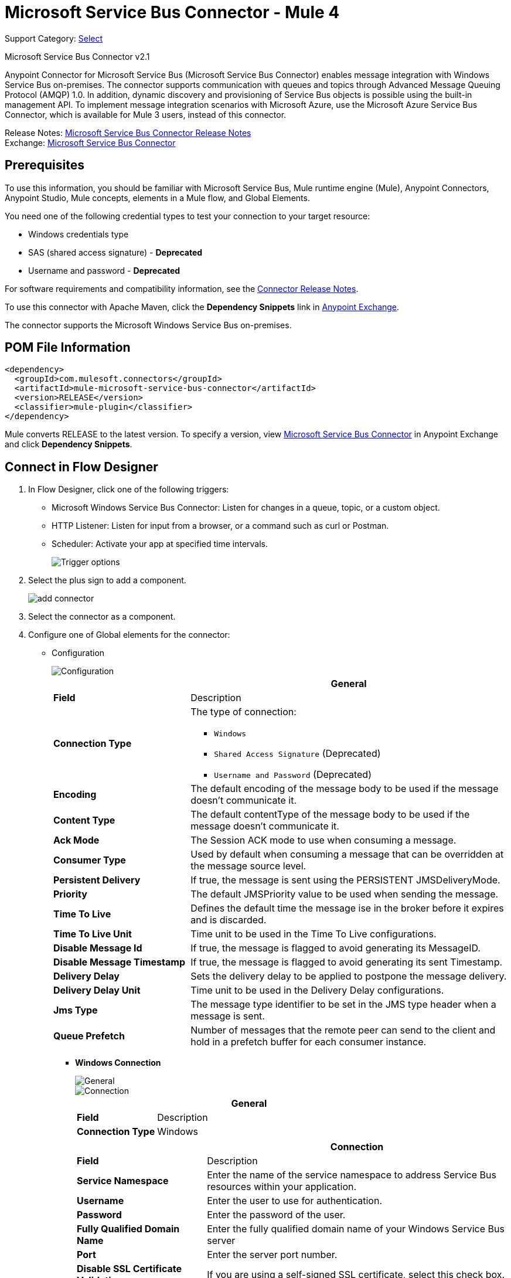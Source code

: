 = Microsoft Service Bus Connector - Mule 4

Support Category: https://www.mulesoft.com/legal/versioning-back-support-policy#anypoint-connectors[Select]

Microsoft Service Bus Connector v2.1

Anypoint Connector for Microsoft Service Bus (Microsoft Service Bus Connector) enables message integration with Windows Service Bus on-premises. The connector supports communication with queues and topics through Advanced Message Queuing Protocol (AMQP) 1.0. In addition, dynamic discovery and provisioning of Service Bus objects is possible using the built-in management API.
To implement message integration scenarios with Microsoft Azure, use the Microsoft Azure Service Bus Connector, which is available for Mule 3 users, instead of this connector.

Release Notes: xref:release-notes::connector/ms-service-bus-connector-release-notes-mule-4.adoc[Microsoft Service Bus Connector Release Notes] +
Exchange: https://www.mulesoft.com/exchange/com.mulesoft.connectors/mule-microsoft-service-bus-connector/[Microsoft Service Bus Connector]

== Prerequisites

To use this information, you should be familiar with Microsoft Service Bus, Mule runtime engine (Mule), Anypoint Connectors, Anypoint Studio, Mule concepts, elements in a Mule flow, and Global Elements.

You need one of the following credential types to test your connection to your target resource:

* Windows credentials type
* SAS (shared access signature) - *Deprecated*
* Username and password  - *Deprecated*

For software requirements and compatibility
information, see the xref:release-notes::connector/ms-service-bus-connector-release-notes-mule-4.adoc[Connector Release Notes].

To use this connector with Apache Maven, click the *Dependency Snippets* link in https://www.mulesoft.com/exchange/com.mulesoft.connectors/mule-microsoft-service-bus-connector/[Anypoint Exchange].

The connector supports the Microsoft Windows Service Bus on-premises.

== POM File Information

[source,xml,linenums]
----
<dependency>
  <groupId>com.mulesoft.connectors</groupId>
  <artifactId>mule-microsoft-service-bus-connector</artifactId>
  <version>RELEASE</version>
  <classifier>mule-plugin</classifier>
</dependency>
----

Mule converts RELEASE to the latest version. To specify a version, view
https://www.mulesoft.com/exchange/com.mulesoft.connectors/mule-microsoft-service-bus-connector/[Microsoft Service Bus Connector]
in Anypoint Exchange and click *Dependency Snippets*.

== Connect in Flow Designer

. In Flow Designer, click one of the following triggers:
* Microsoft Windows Service Bus Connector: Listen for changes in a queue, topic, or a custom object.
* HTTP Listener: Listen for input from a browser, or a command such as curl or Postman.
* Scheduler: Activate your app at specified time intervals.
+
image::ms-service-bus-trigger.png[Trigger options]
+
. Select the plus sign to add a component.
+
image::ms-service-bus-plus-sign.png[add connector]
+
. Select the connector as a component.
. Configure one of Global elements for the connector:
+
** Configuration
+
image::ms-service-bus-config.png[Configuration]
+
[%header,cols="30s,70a"]
|===
| | General
|Field |Description
|Connection Type a| The type of connection:

* `Windows`
* `Shared Access Signature` (Deprecated)
* `Username and Password` (Deprecated)

|Encoding | The default encoding of the message body to be used if the message doesn't communicate it.
|Content Type | The default contentType of the message body to be used if the message doesn't communicate it.
|Ack Mode | The Session ACK mode to use when consuming a message.
|Consumer Type | Used by default when consuming a message that can be overridden at the message source level.
|Persistent Delivery | If true, the message is sent using the PERSISTENT JMSDeliveryMode.
|Priority | The default JMSPriority value to be used when sending the message.
|Time To Live | Defines the default time the message ise in the broker before it expires and is discarded.
|Time To Live Unit | Time unit to be used in the Time To Live configurations.
|Disable Message Id | If true, the message is flagged to avoid generating its MessageID.
|Disable Message Timestamp | If true, the message is flagged to avoid generating its sent Timestamp.
|Delivery Delay | Sets the delivery delay to be applied to postpone the message delivery.
|Delivery Delay Unit | Time unit to be used in the Delivery Delay configurations.
|Jms Type | The message type identifier to be set in the JMS type header when a message is sent.
|Queue Prefetch | Number of messages that the remote peer can send to the client and hold in a prefetch buffer for each consumer instance.
|===
+
* *Windows Connection*
+
image::ms-service-bus-windows-2.png[General]
+
image::ms-service-bus-windows-1.png[Connection]
+
[%header,cols="30s,70a"]
|===
| | General
|Field |Description
|Connection Type | Windows

|===
+
[%header,cols="30s,70a"]
|===
| | Connection
|Field |Description
|Service Namespace |Enter the name of the service namespace to address Service Bus resources within your application.
|Username |Enter the user to use for authentication.
|Password |Enter the password of the user.
|Fully Qualified Domain Name |Enter the fully qualified domain name of your Windows Service Bus server
|Port |Enter the server port number.
|Disable SSL Certificate Validation |If you are using a self-signed SSL certificate, select this check box.
|Skip connectivity test |In case you have limited access to Windows Service Bus resources and you want to skip the connectivity test performed at startup you need to set this setting to true.
|===

=== Connector-Specific Input Source

Microsoft Service Bus Connector has one connector-specific input source (trigger) named `Listener`. To configure this input source in Flow Designer:

. Click the trigger card for the *Listener* trigger.
. In the *Reply To* section, enter the destination for the message.
. In the *Destination information* section, select a value for the *Destination Type* field to indicate whether the trigger listens for new or modified queues, topics, or a custom destination type.
. Enter values for these parameters:
+
[%header,cols="30s,70a"]
|===
|Field |Description
|Source Type | Indicates whether to retrieve messages from a queue or topic
|Destination | Name of the destination queue, topic, or custom destination type from which messages are retrieved
|Subscription | Name of the subscription to use when subscribing to topics. If the destination is a queue, select `NONE`.
|===
. Optionally enter values for the other parameters.

== Add the Connector to a Studio Project

Anypoint Studio provides two ways to add the connector to your Studio project: from the Exchange button in the Studio taskbar or from the Mule Palette view.

=== Add the Connector Using Exchange

. In Studio, create a Mule project.
. Click the Exchange icon *(X)* in the upper-left of the Studio task bar.
. In Exchange, click *Login* and supply your Anypoint Platform username and password.
. In Exchange, search for "service bus".
. Select the connector and click *Add to project*.
. Follow the prompts to install the connector.

=== Add the Connector in Studio

. In Studio, create a Mule project.
. In the Mule Palette view, click *(X) Search in Exchange*.
. In *Add Modules to Project*, type "service bus" in the search field.
. Click this connector's name in *Available modules*.
. Click *Add*.
. Click *Finish*.

=== Configure in Studio

. Drag a connector's operation to the Studio Canvas.
. Configure the Global element for the connector.
+
Configuration values for each Connection type are the same as in the To Connect in Design Center section.

image::ms-service-bus-studio-1.png[General]

== Get Queue List Use Case

This use case retrieves a list of existing queues in a specific namespace. It returns the list in JSON format.

image::ms-service-bus-flow.png[General]

. Create a new Mule application in Studio and select HTTP Listener as a source in the new flow.
. Add a new HTTP Listener configuration global element:
+
. Specify the Host and Port parameters with the following values:
+
[%header,cols="30s,70a"]
|===
|Parameter |Value
|Host |0.0.0.0
|Port |8081
|===
+
. Click Save.
. Assign the new global configuration to HTTP Listener.
. Complete the HTTP Listener path with the value `/servicebus`.
. Drag a new Service Bus component operation into the flow.
. Configure the Service Bus connector global element with its environment values.
. Add a transform message before the connector and add an output like this:
+
[source,dataweave,linenums]
----
%dw 2.0
output application/json
---
payload
----
+
. Save and run the project as a Mule application.
+
To test the app, navigate to `+http://127.0.0.1:8081/servicebus+`.

XML flow:

[source,xml,linenums]
----
<?xml version="1.0" encoding="UTF-8"?>

<mule xmlns:ee="http://www.mulesoft.org/schema/mule/ee/core"
xmlns:servicebus="http://www.mulesoft.org/schema/mule/servicebus"
	xmlns:http="http://www.mulesoft.org/schema/mule/http"
	xmlns="http://www.mulesoft.org/schema/mule/core"
	xmlns:doc="http://www.mulesoft.org/schema/mule/documentation"
	xmlns:xsi="http://www.w3.org/2001/XMLSchema-instance"
	xsi:schemaLocation="http://www.mulesoft.org/schema/mule/core
	http://www.mulesoft.org/schema/mule/core/current/mule.xsd
http://www.mulesoft.org/schema/mule/http
http://www.mulesoft.org/schema/mule/http/current/mule-http.xsd
http://www.mulesoft.org/schema/mule/servicebus
http://www.mulesoft.org/schema/mule/servicebus/current/mule-servicebus.xsd
http://www.mulesoft.org/schema/mule/ee/core
http://www.mulesoft.org/schema/mule/ee/core/current/mule-ee.xsd">
	<configuration-properties file="mule-app.properties" />
	<http:listener-config name="HTTP_Listener_config" doc:name="HTTP Listener config" >
		<http:listener-connection host="0.0.0.0" port="8081" />
	</http:listener-config>
	<servicebus:config name="Servicebus_Config" doc:name="Servicebus Config" >
		<servicebus:windows-connection
		namespace="${config.namespace}"
		username="${config.username}"
		password="${config.password}"
		fqdn="${config.fqdn}" />
	</servicebus:config>
	<flow name="servicebusFlow">
		<http:listener doc:name="Listener" config-ref="HTTP_Listener_config"
		path="/servicebus"/>
		<servicebus:queues-list doc:name="Queues list" config-ref="Servicebus_Config"/>
		<ee:transform doc:name="Object to JSON">
			<ee:message >
				<ee:set-payload ><![CDATA[%dw 2.0
output application/json
---
payload]]></ee:set-payload>
			</ee:message>
		</ee:transform>
	</flow>
</mule>
----

== Service Bus Authentication

For sending and receiving messages through the Service Bus connector, the authentication is performed through AMQP.

For the REST Management API, the authentication scheme differs based on the Microsoft Service Bus version. The Windows Service Bus uses OAuth.

[NOTE]
The Windows Service Bus uses a self-signed SSL certificate to secure the communication via AMQP and HTTPS. The connector won’t run if this certificate is not locally imported in the box running Mule, unless the Ignore SSL warning check is enabled.

To enable the SSL checks, the certificate must be imported following these steps:

. Use the PowerShell cmdlet https://msdn.microsoft.com/library/azure/jj248762%28v=azure.10%29.aspx[Get-SBAutoGeneratedCA] to download the certificate locally in the box running the Windows Service Bus. For the purposes of this tutorial, assume the certificate file is exported to _%temp%\AutoGeneratedCA.cer_.
. Go to _%programfiles%\Java\jre7_. Verify that the _bin\keytool.exe_ tool exists, and that _lib\security\cacerts_ exists. Note that you must be running as Administrator in order to perform a certificate import with Keytool.exe. Otherwise, an Access Denied error is generated.
. Enter the following command: bin\keytool.exe –list –keystore lib\security\cacerts
. Import the autogenerated Service Bus certificate by running the following command:  bin\keytool.exe –importcert –alias AppServerGeneratedSBCA –file %temp%\AutoGeneratedCA.cer –keystore lib\security\cacerts –v
. Enter the password when prompted (the default is “changeit”).  If you do not know the password, you cannot perform the import.  When the tool asks you whether to trust the certificate, enter Y (Yes).

== Using Restricted Access Policies

In cases where you have restrict access to your resources, having a security policy with permissions just at resource level, the connector cannot perform the `connectivity test` when it is starting up as this targets the root level of your namespace which might be forbidden due to the customized policy applied to the `shared access key`. For these scenarios, you need to skip the connectivity test with the configuration option available to this purpose, otherwise connetor's startup fails.

[log-requests-responses]]
== Log Requests and Responses

To log requests and responses when using the connector, configure a logger by adding this line to the `Loggers` element of the `log4j2.xml` configuration file for the Mule app:

[source,xml,linenums]
----
<AsyncLogger name="org.springframework.web.client"
   level="DEBUG"/>
----

The following example shows the `Loggers` element with the `AsyncLogger` line added:

[source,xml,linenums]
----
<?xml version="1.0" encoding="UTF-8"?>
<Configuration status="WARN">
	<Appenders>
	    <Console name="Console" target="SYSTEM_OUT">
	    	<PatternLayout pattern="%d{HH:mm:ss.SSS} [%t] %-5level %logger{36} - %msg%n"/>
		</Console>
	</Appenders>
	<Loggers>
		<AsyncLogger name="org.springframework.web.client" level="DEBUG" additivity="false">
			<appender-ref ref="Console" level="debug"/>
		</AsyncLogger>
	</Loggers>
</Configuration>
----

You can view the app log  as follows:

* If you’re running the app from the Anypoint Platform, the output is visible in the Anypoint Studio console window.

* If you’re running the app using Mule from the command line, the app log is visible in your OS console.

Unless the log file path was customized in the app’s log file (`log4j2.xml`), you can also view the app log in this default location:

`MULE_HOME/logs/<app-name>.log`

For more information about the app log, see xref:mule-runtime::logging-in-mule.adoc[Configuring Logging].

== Windows Service Bus AMQP Use Case

This use case contains the following flows that send and receive messages for topics and queues:

* `load-http-form-flow`
+
Provides a web form for entering the parameters for messages.
+
* `topic-endpoint-flow`
+
Receives messages through the `load-http-form-flow`, stores each message as the payload, converts each message to a Java object, and sends each message to the destination topic.
+
* `queue-endpoint-flow`
+
Receives messages through the `load-http-form-flow`, stores each message as the payload, converts each message to a Java object, and sends each message to the destination queue.
+
* `queue-receive-flow`
+
Listens for, receives, and logs messages from the specified queue.
+
* `topic-receive-flow`
+
Listens for, receives, and logs messages from the specified topic.

image::ms-service-bus-demo-1.png[Studio 7 flows for the Windows Service Bus AMQP demo]

XML for this flow:

[source,xml,linenums]
----
<?xml version="1.0" encoding="UTF-8"?>

<mule xmlns:ee="http://www.mulesoft.org/schema/mule/ee/core"
xmlns:servicebus="http://www.mulesoft.org/schema/mule/servicebus"
xmlns:http="http://www.mulesoft.org/schema/mule/http"
xmlns="http://www.mulesoft.org/schema/mule/core"
xmlns:doc="http://www.mulesoft.org/schema/mule/documentation"
xmlns:xsi="http://www.w3.org/2001/XMLSchema-instance"
xsi:schemaLocation="http://www.mulesoft.org/schema/mule/core
http://www.mulesoft.org/schema/mule/core/current/mule.xsd
http://www.mulesoft.org/schema/mule/http
http://www.mulesoft.org/schema/mule/http/current/mule-http.xsd
http://www.mulesoft.org/schema/mule/servicebus
http://www.mulesoft.org/schema/mule/servicebus/current/mule-servicebus.xsd
http://www.mulesoft.org/schema/mule/ee/core
http://www.mulesoft.org/schema/mule/ee/core/current/mule-ee.xsd">
	<configuration-properties file="mule-app.properties" doc:name="Configuration properties"/>
	<http:listener-config name="HTTP_Listener_config" doc:name="HTTP Listener config">
		<http:listener-connection host="0.0.0.0" port="8081" />
	</http:listener-config>
	<servicebus:config name="Microsoft_Service_Bus_Config" doc:name="Microsoft Service Bus Config">
		<servicebus:windows-connection
			namespace="${windows.namespace}"
			username="${windows.username}"
			password="${windows.password}"
			fqdn="${windows.fqdn}"
			port="${windows.port}"/>
	</servicebus:config>
	<flow name="load-http-form-flow">
		<http:listener doc:name="Root Endpoint" config-ref="HTTP_Listener_config"
			path="/" />
		<parse-template doc:name="Web Form" location="form.html" />
	</flow>
	<flow name="queue-endpoint-flow">
		<http:listener doc:name="Queue Endpoint" config-ref="HTTP_Listener_config"
			path="/pushMessageQueue" />
		<ee:transform doc:name="Convert Payload to Java Object">
			<ee:message>
				<ee:set-payload><![CDATA[%dw 2.0
output application/java
---
payload]]></ee:set-payload>
			</ee:message>
		</ee:transform>
		<servicebus:queue-send doc:name="Queue send" config-ref="Microsoft_Service_Bus_Config"
			destinationQueue="#[payload.queue]">
			<servicebus:message >
				<servicebus:body ><![CDATA[#[payload.message]]]></servicebus:body>
			</servicebus:message>
		</servicebus:queue-send>
	</flow>
	<flow name="topic-endpoint-flow">
		<http:listener doc:name="Topic Endpoint" config-ref="HTTP_Listener_config"
			path="/pushMessageTopic"/>
		<ee:transform doc:name="Convert Payload to Java Object">
			<ee:message >
				<ee:set-payload ><![CDATA[%dw 2.0
output application/java
---
payload]]></ee:set-payload>
			</ee:message>
		</ee:transform>
		<servicebus:topic-send doc:name="Topic send" config-ref="Microsoft_Service_Bus_Config"
			destinationTopic="#[payload.topic]"
			transactionalAction="NOT_SUPPORTED"
			sendCorrelationId="AUTO">
			<servicebus:message >
				<servicebus:body ><![CDATA[#[payload.message]]]></servicebus:body>
			</servicebus:message>
		</servicebus:topic-send>
	</flow>
	<flow name="queue-receive-flow">
		<servicebus:listener
			sourceType="Queue"
			destination="${queue.name}"
			doc:name="Queue receive"
			config-ref="Microsoft_Service_Bus_Config"
			ackMode="AUTO" subscription="NONE"
			numberOfConsumers="1"/>
		<logger level="INFO" doc:name="Log the message" message="#[payload]"/>
	</flow>
	<flow name="topic-receive-flow">
		<servicebus:listener sourceType="Topic" doc:name="Topic receive"
			config-ref="Microsoft_Service_Bus_Config"
			ackMode="AUTO" destination="${topic.name}"
			subscription="${subscription.name}"/>
		<logger level="INFO" doc:name="Log the message" message="#[payload]"/>
	</flow>
</mule>
----

== Windows Service Bus Management Use Case

This use case contains flows that create topics, subscriptions, and rules:

* `service-bus-management-demoFlow`
+
Creates a topic by following these steps:

. Creates the topic description as specified and stores it as the payload.
. Creates the topic using the stored configuration from the previous step and the topic namespace, obtained from variable `topic.name`.
. Converts the newly created topic to a JSON object.
. Logs the JSON object.
+
* `service-bus-management-demoFlow1`
+
Creates a subscription by following these steps:

. Creates the subscription description as specified and stores it as the payload.
. Creates the subscription using the stored configuration from the previous step, the subscription name from the variable `subscription.name`, and the topic name from the variable `topic.name`.
. Converts the newly created subscription to a JSON object.
. Logs the JSON object.
+
* `service-bus-management-demoFlow2`
+
Creates a rule by following these steps:

. Creates a rule with the specified configuration and stores it as the payload.
. Creates the rule using the stored configuration from the previous step, the rule name from the variable `rule.name`, the subscription name from the variable `subscription.name`, and the topic name from the variable `topic.name`.
. Converts the newly created rule to a JSON object.
. Logs the JSON object.

image::ms-service-bus-demo-2.png[Service Bus Management Studio 7 Flow]

XML flow:

[source,xml,linenums]
----
<?xml version="1.0" encoding="UTF-8"?>

<mule xmlns:ee="http://www.mulesoft.org/schema/mule/ee/core"
xmlns:servicebus="http://www.mulesoft.org/schema/mule/servicebus"
	xmlns:http="http://www.mulesoft.org/schema/mule/http"
	xmlns="http://www.mulesoft.org/schema/mule/core"
	xmlns:doc="http://www.mulesoft.org/schema/mule/documentation"
	xmlns:xsi="http://www.w3.org/2001/XMLSchema-instance"
	xsi:schemaLocation="http://www.mulesoft.org/schema/mule/core
	http://www.mulesoft.org/schema/mule/core/current/mule.xsd
http://www.mulesoft.org/schema/mule/http
http://www.mulesoft.org/schema/mule/http/current/mule-http.xsd
http://www.mulesoft.org/schema/mule/servicebus
http://www.mulesoft.org/schema/mule/servicebus/current/mule-servicebus.xsd
http://www.mulesoft.org/schema/mule/ee/core
http://www.mulesoft.org/schema/mule/ee/core/current/mule-ee.xsd">
	<configuration-properties file="mule-app.properties"
	doc:name="Configuration properties"/>
	<http:listener-config name="HTTP_Listener_config"
	doc:name="HTTP Listener config">
		<http:listener-connection host="0.0.0.0" port="8081" />
	</http:listener-config>
	<servicebus:config name="Microsoft_Service_Bus_Config" doc:name="Microsoft Service Bus Config">
		<servicebus:windows-connection
			namespace="${windows.namespace}"
			username="${windows.username}"
			password="${windows.password}"
			fqdn="${windows.fqdn}"
			port="${windows.port}"/>
	</servicebus:config>
	<flow name="service-bus-management-demoFlow">
		<http:listener doc:name="Topic Create Endpoint"
		config-ref="HTTP_Listener_config"
		path="/topic"/>
		<ee:transform doc:name="Set ServiceBusTopicDescription">
			<ee:message >
				<ee:set-payload ><![CDATA[%dw 2.0
output application/java
---
{
	defaultMessageTimeToLive: "P10675199DT2H48M5.4775807S",
	duplicateDetectionHistoryTimeWindow: "PT10M",
	enableBatchedOperations: false,
	maxSizeInMegabytes: 1024,
	requiresDuplicateDetection: false,
	sizeInBytes: null
} as Object {
	class : "com.mulesoft.connectors.microsoft.servicebus.extension.api.entity.ServiceBusTopicDescription"
}]]></ee:set-payload>
			</ee:message>
		</ee:transform>
		<servicebus:topic-create doc:name="Topic create"
		config-ref="Microsoft_Service_Bus_Config"
		topicPath="${topic.name}">
		</servicebus:topic-create>
		<ee:transform doc:name="Object to Json">
			<ee:message >
				<ee:set-payload ><![CDATA[%dw 2.0
output application/json
---
{
	author: payload.author,
	id: payload.id,
	title: payload.title
}]]></ee:set-payload>
			</ee:message>
		</ee:transform>
		<logger level="INFO" doc:name="Logger" message="#[payload]"/>
	</flow>
	<flow name="service-bus-management-demoFlow1">
		<http:listener doc:name="Subscription Create Endpoint"
		config-ref="HTTP_Listener_config"
		path="/subscription"/>
		<ee:transform doc:name="Set ServiceBusSubscriptionDescription">
			<ee:message >
				<ee:set-payload ><![CDATA[%dw 2.0
output application/java
---
{
	lockDuration: "PT4M",
	requiresSession: false,
	deadLetteringOnMessageExpiration: false,
	deadLetteringOnFilterEvaluationExceptions: null,
	enableBatchedOperations: false,
	defaultMessageTimeToLive: "P10675199DT2H48M5.4775807S",
	maxDeliveryCount: null
} as Object {
	class : "com.mulesoft.connectors.microsoft.servicebus.extension.api.entity.ServiceBusSubscriptionDescription"
}]]></ee:set-payload>
			</ee:message>
		</ee:transform>
		<servicebus:subscription-create
		topicPath="${topic.name}"
		doc:name="Subscription create"
		config-ref="Microsoft_Service_Bus_Config"
		subscriptionPath="${subscription.name}"/>
		<ee:transform doc:name="Object to Json">
			<ee:message >
				<ee:set-payload ><![CDATA[%dw 2.0
output application/json
---
{
	linik: payload.link,
	id: payload.id,
	title: payload.title
}]]></ee:set-payload>
			</ee:message>
		</ee:transform>
		<logger level="INFO" doc:name="Logger" message="#[payload]"/>
	</flow>
	<flow name="service-bus-management-demoFlow2">
		<http:listener doc:name="Rule Create Endpoint"
		config-ref="HTTP_Listener_config"
		path="/rule"/>
		<ee:transform doc:name="Set ServiceBusRuleDescription">
			<ee:message >
				<ee:set-payload ><![CDATA[%dw 2.0
output application/java
---
{
	action: {
		sqlExpression: "set MyProperty2 = 'ABC'",
		"type": "SqlRuleAction"
	},
	filter: {
		correlationId: null,
		sqlExpression: "property1 = 'ok'",
		"type": "SqlFilter"
	}
} as Object {
	class : "com.mulesoft.connectors.microsoft.servicebus.extension.api.entity.ServiceBusRuleDescription"
}]]></ee:set-payload>
			</ee:message>
		</ee:transform>
		<servicebus:rule-create topicPath="${topic.name}" doc:name="Rule create"
		config-ref="Microsoft_Service_Bus_Config" rulePath="${rule.name}"
		subscriptionPath="${subscription.name}"/>
		<ee:transform doc:name="Object to Json">
			<ee:message >
				<ee:set-payload ><![CDATA[%dw 2.0
output application/json
---
{
	link: payload.link,
	id: payload.id,
	title: payload.title
}]]></ee:set-payload>
			</ee:message>
		</ee:transform>
		<logger level="INFO" doc:name="Logger" message="#[payload]"/>
	</flow>
</mule>
----

== See Also

* xref:connectors::introduction/introduction-to-anypoint-connectors.adoc[Introduction to Anypoint Connectors]
* xref:connectors::introduction/intro-use-exchange.adoc[Use Exchange to Discover Connectors, Templates, and Examples]
* https://www.mulesoft.com/exchange/com.mulesoft.connectors/mule-microsoft-service-bus-connector/[Microsoft Service Bus Connector on Exchange]
* https://help.mulesoft.com[MuleSoft Help Center]
